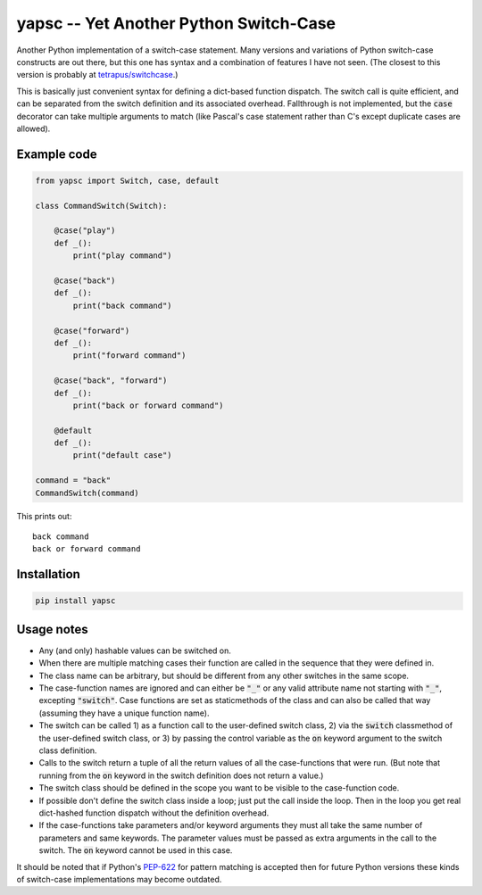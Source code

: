 .. default-role:: code

yapsc -- Yet Another Python Switch-Case
=======================================

Another Python implementation of a switch-case statement.  Many versions and
variations of Python switch-case constructs are out there, but this one has
syntax and a combination of features I have not seen.  (The closest to this
version is probably at `tetrapus/switchcase
<https://github.com/tetrapus/switchcase>`_.)

This is basically just convenient syntax for defining a dict-based function
dispatch.  The switch call is quite efficient, and can be separated from the
switch definition and its associated overhead.  Fallthrough is not implemented,
but the `case` decorator can take multiple arguments to match (like Pascal's
case statement rather than C's except duplicate cases are allowed).

Example code
------------

.. code-block:: python

   from yapsc import Switch, case, default

   class CommandSwitch(Switch):

       @case("play")
       def _():
           print("play command")

       @case("back")
       def _():
           print("back command")

       @case("forward")
       def _():
           print("forward command")

       @case("back", "forward")
       def _():
           print("back or forward command")

       @default
       def _():
           print("default case")

   command = "back"
   CommandSwitch(command)

This prints out::

   back command
   back or forward command

Installation
------------

.. code-block:: bash

   pip install yapsc

Usage notes
-----------

* Any (and only) hashable values can be switched on.

* When there are multiple matching cases their function are called in the
  sequence that they were defined in.

* The class name can be arbitrary, but should be different from any other
  switches in the same scope.
  
* The case-function names are ignored and can either be `"_"` or any valid
  attribute name not starting with `"_"`, excepting `"switch"`.  Case functions
  are set as staticmethods of the class and can also be called that way
  (assuming they have a unique function name).

* The switch can be called 1) as a function call to the user-defined switch
  class, 2) via the `switch` classmethod of the user-defined switch class,
  or 3) by passing the control variable as the `on` keyword argument to the
  switch class definition.

* Calls to the switch return a tuple of all the return values of all the
  case-functions that were run.  (But note that running from the `on` keyword
  in the switch definition does not return a value.)

* The switch class should be defined in the scope you want to be visible to
  the case-function code.

* If possible don't define the switch class inside a loop; just put the call
  inside the loop.  Then in the loop you get real dict-hashed function
  dispatch without the definition overhead.

* If the case-functions take parameters and/or keyword arguments they must
  all take the same number of parameters and same keywords.  The parameter
  values must be passed as extra arguments in the call to the switch.  The
  `on` keyword cannot be used in this case.

It should be noted that if Python's `PEP-622
<https://www.python.org/dev/peps/pep-0622/>`_ for pattern matching is accepted
then for future Python versions these kinds of switch-case implementations may
become outdated.

